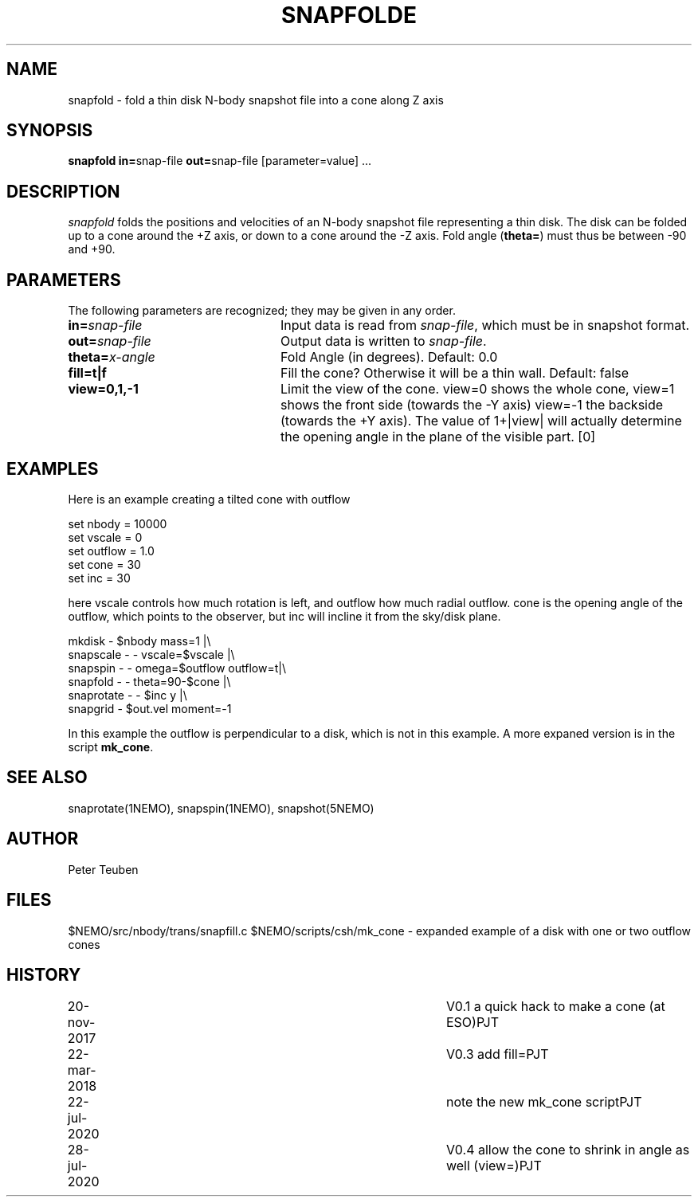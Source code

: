.TH SNAPFOLDE 1NEMO "28 July 2020"
.SH NAME
snapfold \- fold a thin disk N-body snapshot file into a cone along Z axis
.SH SYNOPSIS
\fBsnapfold in=\fPsnap-file \fBout=\fPsnap-file [parameter=value] .\|.\|.
.SH DESCRIPTION
\fIsnapfold\fP folds the positions and velocities of an
N-body snapshot file representing a thin disk. The disk can be folded
up to a cone around the +Z axis, or down to a cone around the -Z axis.
Fold angle (\fBtheta=\fP) must thus  be between -90 and +90.
.SH PARAMETERS
The following parameters are recognized; they may be given in any order.
.TP 24
\fBin=\fP\fIsnap-file\fP
Input data is read from \fIsnap-file\fP, which must be in snapshot format.
.TP
\fBout=\fP\fIsnap-file\fP
Output data is written to \fIsnap-file\fP.
.TP
\fBtheta=\fP\fIx-angle\fP
Fold Angle (in degrees).
Default: 0.0
.TP
\fBfill=t|f\fP
Fill the cone?  Otherwise it will be a thin wall.
Default: false
.TP
\fBview=0,1,-1\fP
Limit the view of the cone. view=0 shows the whole cone, view=1 shows the front side (towards
the -Y axis)
view=-1 the backside (towards the +Y axis).
The value of 1+|view| will actually determine the opening angle
in the plane of the visible part.
[0]
.SH EXAMPLES
Here is an example creating a tilted cone with outflow
.nf

  set nbody = 10000
  set vscale = 0
  set outflow = 1.0
  set cone = 30
  set inc = 30
  
.fi
here vscale controls how much rotation is left, and outflow how much radial outflow.
cone is the opening angle of the outflow, which points to the observer, but inc will
incline it from the sky/disk plane.
.nf

  mkdisk - $nbody mass=1 |\\
    snapscale - - vscale=$vscale |\\
    snapspin - - omega=$outflow outflow=t|\\
    snapfold - - theta=90-$cone |\\
    snaprotate - - $inc y |\\
    snapgrid - $out.vel moment=-1
    
.fi
In this example the outflow is perpendicular to a disk, which is not in this example.
A more expaned version is in the script \fBmk_cone\fP.
.SH SEE ALSO
snaprotate(1NEMO), snapspin(1NEMO), snapshot(5NEMO)
.SH AUTHOR
Peter Teuben
.SH FILES
$NEMO/src/nbody/trans/snapfill.c
$NEMO/scripts/csh/mk_cone - expanded example of a disk with one or two outflow cones
.SH HISTORY
.nf
.ta +1i +4i
20-nov-2017	V0.1 a quick hack to make a cone (at ESO)	PJT
22-mar-2018	V0.3 add fill=	PJT
22-jul-2020	note the new mk_cone script	PJT
28-jul-2020	V0.4 allow the cone to shrink in angle as well (view=)		PJT
.fi
